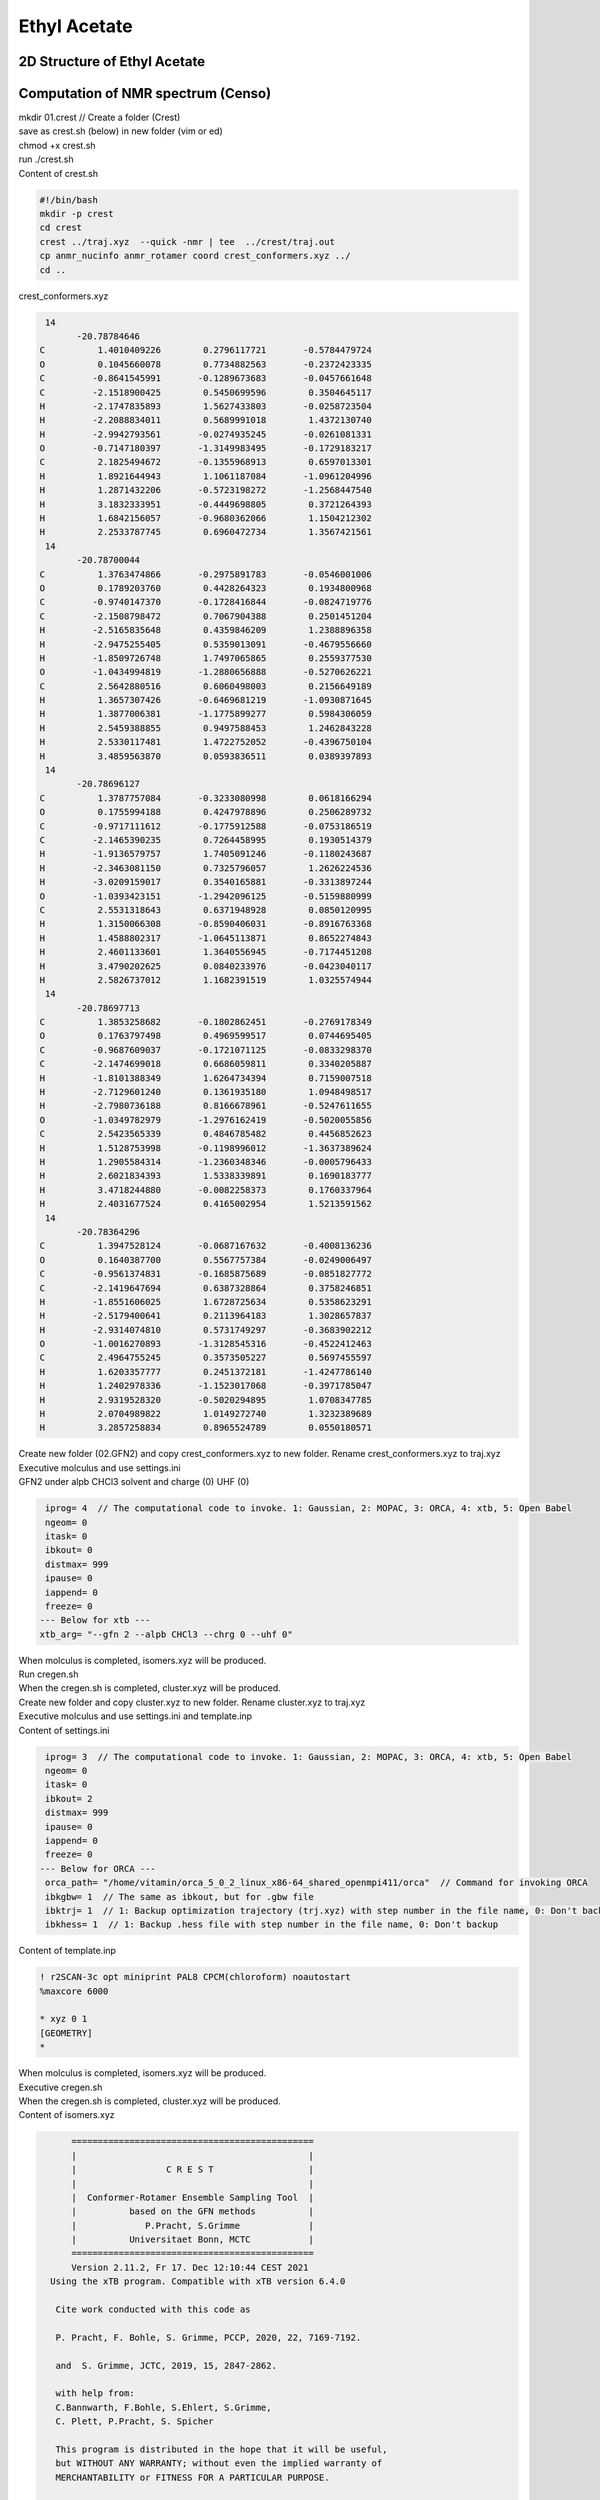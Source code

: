 Ethyl Acetate
============================================================

2D Structure of Ethyl Acetate
--------------------------------------

.. image:: Ethyl_acetate.png
  :width: 200

Computation of NMR spectrum (Censo)
---------------------------------------

.. image:: Ethyl_acetate_nmr.png
  :width: 600


| mkdir 01.crest // Create a folder (Crest)
| save as crest.sh (below) in new folder (vim or ed)
| chmod +x crest.sh
| run ./crest.sh
| Content of crest.sh

.. code-block:: bash

 #!/bin/bash
 mkdir -p crest
 cd crest
 crest ../traj.xyz  --quick -nmr | tee  ../crest/traj.out
 cp anmr_nucinfo anmr_rotamer coord crest_conformers.xyz ../
 cd ..


| crest_conformers.xyz

.. code-block:: bash

  14
        -20.78784646
 C          1.4010409226        0.2796117721       -0.5784479724
 O          0.1045660078        0.7734882563       -0.2372423335
 C         -0.8641545991       -0.1289673683       -0.0457661648
 C         -2.1518900425        0.5450699596        0.3504645117
 H         -2.1747835893        1.5627433803       -0.0258723504
 H         -2.2088834011        0.5689991018        1.4372130740
 H         -2.9942793561       -0.0274935245       -0.0261081331
 O         -0.7147180397       -1.3149983495       -0.1729183217
 C          2.1825494672       -0.1355968913        0.6597013301
 H          1.8921644943        1.1061187084       -1.0961204996
 H          1.2871432206       -0.5723198272       -1.2568447540
 H          3.1832333951       -0.4449698805        0.3721264393
 H          1.6842156057       -0.9680362066        1.1504212302
 H          2.2533787745        0.6960472734        1.3567421561
  14
        -20.78700044
 C          1.3763474866       -0.2975891783       -0.0546001006
 O          0.1789203760        0.4428264323        0.1934800968
 C         -0.9740147370       -0.1728416844       -0.0824719776
 C         -2.1508798472        0.7067904388        0.2501451204
 H         -2.5165835648        0.4359846209        1.2388896358
 H         -2.9475255405        0.5359013091       -0.4679556660
 H         -1.8509726748        1.7497065865        0.2559377530
 O         -1.0434994819       -1.2880656888       -0.5270626221
 C          2.5642880516        0.6060498003        0.2156649189
 H          1.3657307426       -0.6469681219       -1.0930871645
 H          1.3877006381       -1.1775899277        0.5984306059
 H          2.5459388855        0.9497588453        1.2462843228
 H          2.5330117481        1.4722752052       -0.4396750104
 H          3.4859563870        0.0593836511        0.0389397893
  14
        -20.78696127
 C          1.3787757084       -0.3233080998        0.0618166294
 O          0.1755994188        0.4247978896        0.2506289732
 C         -0.9717111612       -0.1775912588       -0.0753186519
 C         -2.1465390235        0.7264458995        0.1930514379
 H         -1.9136579757        1.7405091246       -0.1180243687
 H         -2.3463081150        0.7325796057        1.2626224536
 H         -3.0209159017        0.3540165881       -0.3313897244
 O         -1.0393423151       -1.2942096125       -0.5159880999
 C          2.5531318643        0.6371948928        0.0850120995
 H          1.3150066308       -0.8590406031       -0.8916763368
 H          1.4588802317       -1.0645113871        0.8652274843
 H          2.4601133601        1.3640556945       -0.7174451208
 H          3.4790202625        0.0840233976       -0.0423040117
 H          2.5826737012        1.1682391519        1.0325574944
  14
        -20.78697713
 C          1.3853258682       -0.1802862451       -0.2769178349
 O          0.1763797498        0.4969599517        0.0744695405
 C         -0.9687609037       -0.1721071125       -0.0833298370
 C         -2.1474699018        0.6686059811        0.3340205887
 H         -1.8101388349        1.6264734394        0.7159007518
 H         -2.7129601240        0.1361935180        1.0948498517
 H         -2.7980736188        0.8166678961       -0.5247611655
 O         -1.0349782979       -1.2976162419       -0.5020055856
 C          2.5423565339        0.4846785482        0.4456852623
 H          1.5128753998       -0.1198996012       -1.3637389624
 H          1.2905584314       -1.2360348346       -0.0005796433
 H          2.6021834393        1.5338339891        0.1690183777
 H          3.4718244880       -0.0082258373        0.1760337964
 H          2.4031677524        0.4165002954        1.5213591562
  14
        -20.78364296
 C          1.3947528124       -0.0687167632       -0.4008136236
 O          0.1640387700        0.5567757384       -0.0249006497
 C         -0.9561374831       -0.1685875689       -0.0851827772
 C         -2.1419647694        0.6387328864        0.3758246851
 H         -1.8551606025        1.6728725634        0.5358623291
 H         -2.5179400641        0.2113964183        1.3028657837
 H         -2.9314074810        0.5731749297       -0.3683902212
 O         -1.0016270893       -1.3128545316       -0.4522412463
 C          2.4964755245        0.3573505227        0.5697455597
 H          1.6203357777        0.2451372181       -1.4247786140
 H          1.2402978336       -1.1523017068       -0.3971785047
 H          2.9319528320       -0.5020294895        1.0708347785
 H          2.0704989822        1.0149272740        1.3232389689
 H          3.2857258834        0.8965524789        0.0550180571

| Create new folder (02.GFN2) and copy crest_conformers.xyz to
  new folder. Rename crest_conformers.xyz to traj.xyz
| Executive molculus and use settings.ini
| GFN2 under alpb CHCl3 solvent and charge (0) UHF (0)

.. code-block:: bash

  iprog= 4  // The computational code to invoke. 1: Gaussian, 2: MOPAC, 3: ORCA, 4: xtb, 5: Open Babel
  ngeom= 0
  itask= 0
  ibkout= 0
  distmax= 999
  ipause= 0
  iappend= 0
  freeze= 0
 --- Below for xtb ---
 xtb_arg= "--gfn 2 --alpb CHCl3 --chrg 0 --uhf 0"

| When molculus is completed, isomers.xyz will be produced.
| Run cregen.sh
| When the cregen.sh is completed, cluster.xyz will be produced.
| Create new folder and copy cluster.xyz to new folder.
  Rename cluster.xyz to traj.xyz
| Executive molculus and use settings.ini and template.inp
| Content of settings.ini

.. code-block:: bash

  iprog= 3  // The computational code to invoke. 1: Gaussian, 2: MOPAC, 3: ORCA, 4: xtb, 5: Open Babel
  ngeom= 0
  itask= 0
  ibkout= 2
  distmax= 999
  ipause= 0
  iappend= 0
  freeze= 0
 --- Below for ORCA ---
  orca_path= "/home/vitamin/orca_5_0_2_linux_x86-64_shared_openmpi411/orca"  // Command for invoking ORCA
  ibkgbw= 1  // The same as ibkout, but for .gbw file
  ibktrj= 1  // 1: Backup optimization trajectory (trj.xyz) with step number in the file name, 0: Don't backup
  ibkhess= 1  // 1: Backup .hess file with step number in the file name, 0: Don't backup

| Content of template.inp

.. code-block:: bash

 ! r2SCAN-3c opt miniprint PAL8 CPCM(chloroform) noautostart
 %maxcore 6000

 * xyz 0 1
 [GEOMETRY]
 *

| When molculus is completed, isomers.xyz will be produced.
| Executive cregen.sh
| When the cregen.sh is completed, cluster.xyz will be produced.
| Content of isomers.xyz

.. code-block:: bash

       ==============================================
       |                                            |
       |                 C R E S T                  |
       |                                            |
       |  Conformer-Rotamer Ensemble Sampling Tool  |
       |          based on the GFN methods          |
       |             P.Pracht, S.Grimme             |
       |          Universitaet Bonn, MCTC           |
       ==============================================
       Version 2.11.2, Fr 17. Dec 12:10:44 CEST 2021
   Using the xTB program. Compatible with xTB version 6.4.0

    Cite work conducted with this code as

    P. Pracht, F. Bohle, S. Grimme, PCCP, 2020, 22, 7169-7192.

    and  S. Grimme, JCTC, 2019, 15, 2847-2862.

    with help from:
    C.Bannwarth, F.Bohle, S.Ehlert, S.Grimme,
    C. Plett, P.Pracht, S. Spicher

    This program is distributed in the hope that it will be useful,
    but WITHOUT ANY WARRANTY; without even the implied warranty of
    MERCHANTABILITY or FITNESS FOR A PARTICULAR PURPOSE.

  Command line input:
  > crest isomers.xyz --cregen isomers.xyz --rthr 0.25 --bthr 0.02 --ethr 0.10 --ewin 4.0

   --cregen : CREGEN standalone usage. Sorting file <isomers.xyz>
   --rthr 0.25
   --bthr 0.02
   --ethr 0.10
   --ewin 4.0
  Using only the cregen sorting routine.
  input  file name : isomers.xyz
  output file name : isomers.xyz.sorted
  number of atoms                :   14
  number of points on xyz files  :   3
  RMSD threshold                 :   0.2500
  Bconst threshold               :   0.0200
  population threshold           :   0.0500
  conformer energy window  /kcal :   4.0000
  # fragment in coord            :     1
  # bonds in reference structure :    13
  number of reliable points      :     3
  reference state Etot :  -307.650688240000
  running RMSDs...
  done.
  number of doubles removed by rot/RMSD         :           0
  total number unique points considered further :           3
        Erel/kcal        Etot weight/tot  conformer     set   degen     origin
        1   0.000  -307.65069    0.39253    0.76807       1       2
        2   0.026  -307.65065    0.37553
        3   0.312  -307.65019    0.23193    0.23193       2       1
 T /K                                  :   298.15
 E lowest                              :  -307.65069
 ensemble average energy (kcal)        :    0.082
 ensemble entropy (J/mol K, cal/mol K) :    8.928    2.134
 ensemble free energy (kcal/mol)       :   -0.636
 population of lowest in %             :   76.807
  number of unique conformers for further calc            2
  list of relative energies saved as "crest.energies"

  -----------------
  Wall Time Summary
  -----------------
               CREGEN wall time :         0h : 0m : 0s
 --------------------
 Overall wall time  : 0h : 0m : 0s

  CREST terminated normally.

| only two conformers in cluster.xyz
| Copy the folder 01.Crest to new folder 04.Censo and copy to
  cluster.xyz to new folder and rename to crest_conformers.xyz
| Run censo -inp crest_conformers.xyz | tee crest_conformers.out
| After 3 minutes the censo is completed.
| Run anmr -lw 1 -mf 500 -mss 12 and use .anmrrc setting
| Run ./nmmrplot.py -i anmr.dat to afford nmr spectrum

| Content of .anmrrc

.. code-block:: bash

 7 8 XH acid atoms
 ENSO qm= ORCA mf= 500.0 lw= 1.0  J= on S= on T= 298.15
 TMS[chcl3] pbe0-d4[SMD]/def2-TZVP//r2scan-3c[SMD]/def2-mTZVPP
   1  31.79     0.0     1
   6  188.57    0.0     0




